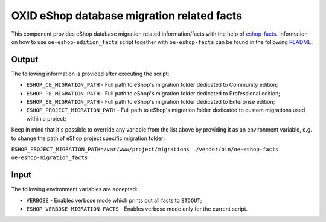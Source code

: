 OXID eShop database migration related facts
===========================================

This component provides eShop database migration related information/facts with
the help of `eshop-facts <https://github.com/OXID-eSales/eshop-facts>`__.
Information on how to use ``oe-eshop-edition_facts`` script together with
``oe-eshop-facts`` can be found in the following
`README <https://github.com/OXID-eSales/eshop-facts/blob/master/README.rst>`__.

Output
------

The following information is provided after executing the script:

* ``ESHOP_CE_MIGRATION_PATH`` - Full path to eShop's migration folder dedicated
  to Community edition;
* ``ESHOP_PE_MIGRATION_PATH`` - Full path to eShop's migration folder dedicated
  to Professional edition;
* ``ESHOP_EE_MIGRATION_PATH`` - Full path to eShop's migration folder dedicated
  to Enterprise edition;
* ``ESHOP_PROJECT_MIGRATION_PATH`` - Full path to eShop's migration folder
  dedicated to custom migrations used within a project;

Keep in mind that it's possible to override any variable from the list above
by providing it as an environment variable, e.g. to change the path of eShop
project specific migration folder:

``ESHOP_PROJECT_MIGRATION_PATH=/var/www/project/migrations ./vendor/bin/oe-eshop-facts oe-eshop-migration_facts``

Input
-----

The following environment variables are accepted:

* ``VERBOSE`` - Enables verbose mode which prints out all facts to ``STDOUT``;
* ``ESHOP_VERBOSE_MIGRATION_FACTS`` - Enables verbose mode only for the current
  script.
